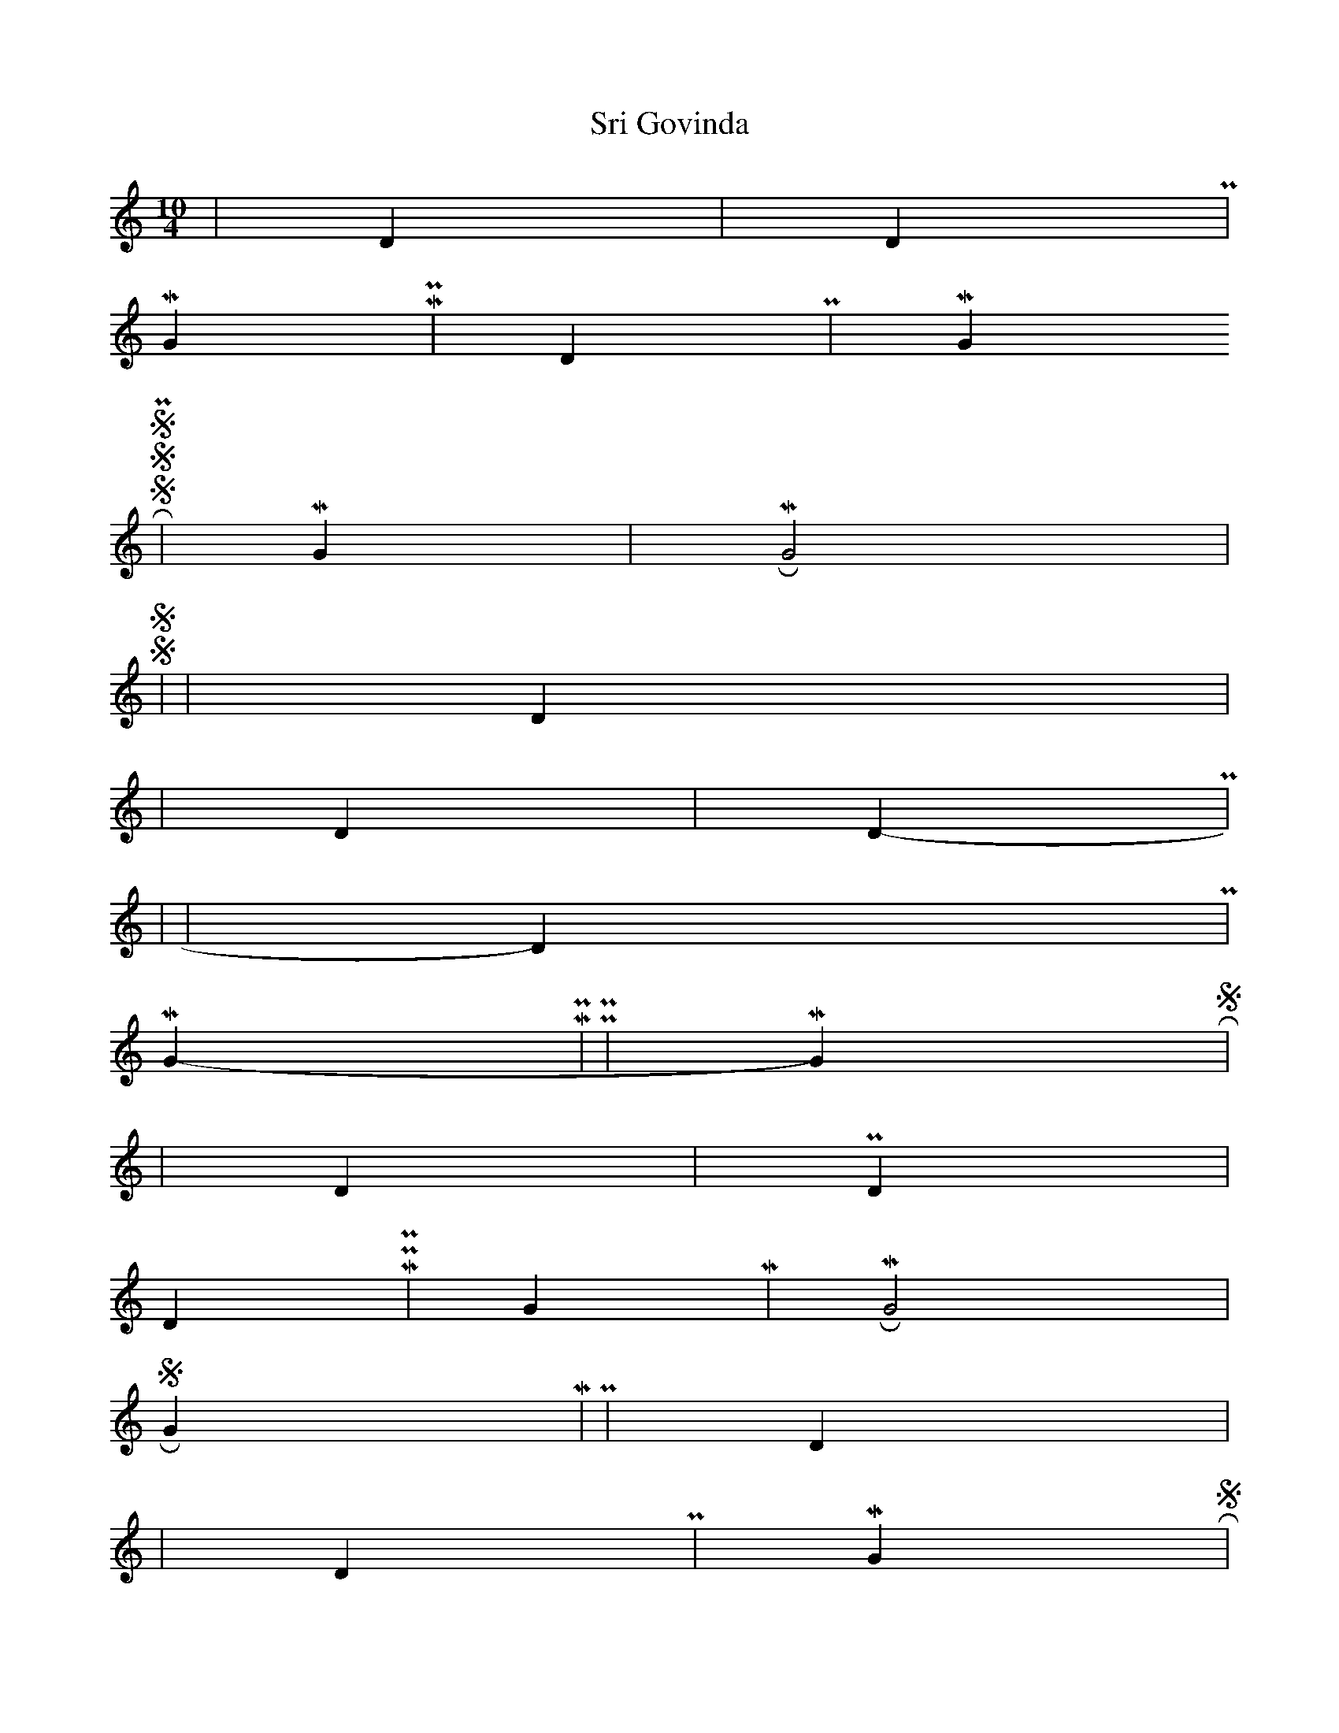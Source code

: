 X:1
T: Sri Govinda
M:10/4
L:1/4
K:C
s N s2 | D N | s N D P | 
M G M P | D P | M G R S
S S P2 | M G | M R G2 | 
S S s2 | N s | D N2 s |
r2 s N | D N | s N D P |
s4- | -s2 | s N D P |
M G M P- | -P P | M G R S | 
r r N s | s D | N N P D |
D M P P | G M | M R G2 |
S R G M | P2 | D N s2 |
r r s N | D P | M G R S |
r r s N | D P | M G R S |